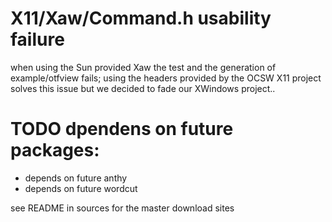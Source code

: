 * X11/Xaw/Command.h usability failure
  when using the Sun provided Xaw the test and the generation of
  example/otfview fails; using the headers provided by the OCSW X11
  project solves this issue but we decided to fade our XWindows
  project..
* TODO dpendens on future packages:
  - depends on future anthy
  - depends on future wordcut
  see README in sources for the master download sites
